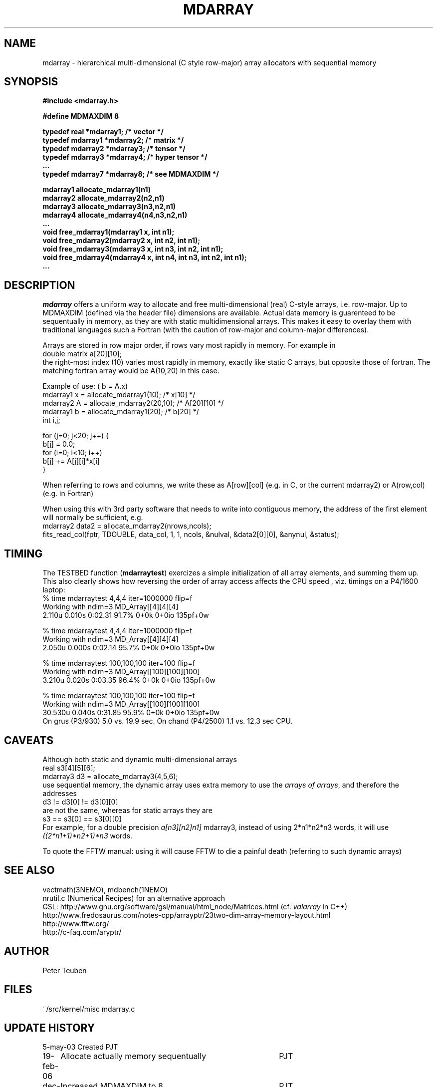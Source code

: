 .TH MDARRAY 3NEMO "19 February 2006"

.SH "NAME"
mdarray - hierarchical multi-dimensional (C style row-major) array allocators with sequential memory 

.SH "SYNOPSIS"
.nf
.B
#include <mdarray.h>
.PP
.B #define MDMAXDIM    8
.PP
.B typedef real     *mdarray1;   /* vector */
.B typedef mdarray1 *mdarray2;   /* matrix */
.B typedef mdarray2 *mdarray3;   /* tensor */
.B typedef mdarray3 *mdarray4;   /* hyper tensor */
.B ...
.B typedef mdarray7 *mdarray8;   /* see MDMAXDIM */
.PP
.B mdarray1 allocate_mdarray1(n1)
.B mdarray2 allocate_mdarray2(n2,n1)
.B mdarray3 allocate_mdarray3(n3,n2,n1)
.B mdarray4 allocate_mdarray4(n4,n3,n2,n1)
.B ...
.B void free_mdarray1(mdarray1 x, int n1);
.B void free_mdarray2(mdarray2 x, int n2, int n1);
.B void free_mdarray3(mdarray3 x, int n3, int n2, int n1);
.B void free_mdarray4(mdarray4 x, int n4, int n3, int n2, int n1);
.B ...
.fi

.SH "DESCRIPTION"
\fImdarray\fP offers a uniform way to allocate and free multi-dimensional
(real) C-style arrays, i.e. row-major. Up to MDMAXDIM (defined via the header file) 
dimensions are available. Actual data memory is guarenteed to be
sequentually in memory, as they are with static multidimensional arrays. This
makes it easy to overlay them with traditional languages such a Fortran (with the
caution of row-major and column-major differences).
.PP
Arrays are stored in row major order, if rows vary most rapidly in memory. 
For example in
.nf
   double matrix a[20][10];
.fi
the right-most index (10) varies most rapidly in memory, exactly like static C arrays,
but opposite those of fortran. The matching fortran array would be A(10,20) in this case.
.PP
Example of use: ( b = A.x)
.nf
    mdarray1 x = allocate_mdarray1(10);      /*  x[10]     */
    mdarray2 A = allocate_mdarray2(20,10);   /*  A[20][10] */
    mdarray1 b = allocate_mdarray1(20);      /*  b[20]     */
    int i,j;

    for (j=0; j<20; j++) {
        b[j] = 0.0;
        for (i=0; i<10; i++)
            b[j] += A[j][i]*x[i]
    }
    
.fi
.PP
When referring to rows and columns, we write these
as A[row][col] (e.g. in C, or the current mdarray2) or 
A(row,col) (e.g. in Fortran)
.PP
When using this with 3rd party software that needs to write into contiguous memory,
the address of the first element will normally be sufficient, e.g.
.nf
      mdarray2 data2 = allocate_mdarray2(nrows,ncols);
      fits_read_col(fptr, TDOUBLE, data_col, 1, 1, ncols, &nulval, &data2[0][0], &anynul, &status);      
.fi

.SH "TIMING"
The TESTBED function (\fBmdarraytest\fP) exercizes a simple initialization of 
all array elements, and
summing them up. This also clearly shows how reversing the order of array access 
affects the CPU speed , viz. timings on a P4/1600 laptop:
.nf
    % time mdarraytest 4,4,4 iter=1000000  flip=f
    Working with ndim=3 MD_Array[[4][4][4]
    2.110u 0.010s 0:02.31 91.7%     0+0k 0+0io 135pf+0w

    % time mdarraytest 4,4,4 iter=1000000  flip=t
    Working with ndim=3 MD_Array[[4][4][4]
    2.050u 0.000s 0:02.14 95.7%     0+0k 0+0io 135pf+0w

    % time mdarraytest 100,100,100 iter=100 flip=f
    Working with ndim=3 MD_Array[[100][100][100]
    3.210u 0.020s 0:03.35 96.4%     0+0k 0+0io 135pf+0w

    % time mdarraytest 100,100,100 iter=100 flip=t
    Working with ndim=3 MD_Array[[100][100][100]
    30.530u 0.040s 0:31.85 95.9%    0+0k 0+0io 135pf+0w
.fi
On grus (P3/930) 5.0 vs. 19.9 sec.  On chand (P4/2500)  1.1 vs. 12.3 sec CPU. 

.SH "CAVEATS"
Although both static and dynamic multi-dimensional arrays 
.nf
    real     s3[4][5][6];
    mdarray3 d3 = allocate_mdarray3(4,5,6);
.fi
use sequential memory, the dynamic array uses extra memory to use the 
\fIarrays of arrays\fP, and therefore the addresses
.nf
    d3 !=  d3[0] != d3[0][0]
.fi
are not the same, whereas for static arrays they are
.nf
    s3 ==  s3[0] == s3[0][0]
.fi
For example, for a double precision \fIa[n3][n2]n1]\fP mdarray3, instead of using 
2*n1*n2*n3 words, it will use \fI((2*n1+1)*n2+1)*n3\fP words.
.PP
To quote the FFTW manual: \fPusing it will cause FFTW to die a painful death\fP
(referring to such dynamic arrays)

.SH "SEE ALSO"
.nf
vectmath(3NEMO), mdbench(1NEMO)
nrutil.c (Numerical Recipes) for an alternative approach
GSL: http://www.gnu.org/software/gsl/manual/html_node/Matrices.html (cf. \fIvalarray\fP in C++)
http://www.fredosaurus.com/notes-cpp/arrayptr/23two-dim-array-memory-layout.html
http://www.fftw.org/
http://c-faq.com/aryptr/
.fi

.SH "AUTHOR"
Peter Teuben

.SH "FILES"
.nf
.ta +2.5i
~/src/kernel/misc	mdarray.c
.fi

.SH "UPDATE HISTORY"
.nf
.ta +1i +4i
5-may-03	Created   	PJT
19-feb-06	Allocate actually memory sequentually	PJT
dec-2019	Increased MDMAXDIM to 8		PJT
.fi
